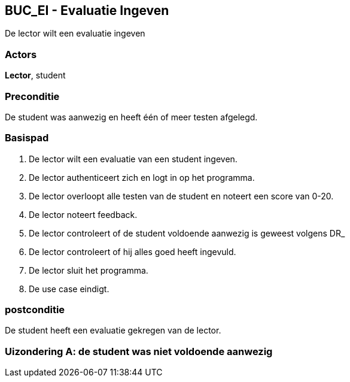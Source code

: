 == BUC_EI - Evaluatie Ingeven
De lector wilt een evaluatie ingeven

=== Actors

**Lector**, student

=== Preconditie
De student was aanwezig en heeft één of meer testen afgelegd.

=== Basispad

. De [.underline]#lector# wilt een evaluatie van een [.underline]#student# ingeven.
. De [.underline]#lector# authenticeert zich en logt in op het programma.
. De [.underline]#lector# overloopt alle testen van de student en noteert een score van 0-20.
. De [.underline]#lector# noteert feedback.
. De [.underline]#lector# controleert of de student voldoende aanwezig is geweest volgens DR_
. De [.underline]#lector# controleert of hij alles goed heeft ingevuld.
. De [.underline]#lector# sluit het programma.
. De use case eindigt.

=== postconditie

De student heeft een evaluatie gekregen van de lector.



=== Uizondering A: de student was niet voldoende aanwezig
